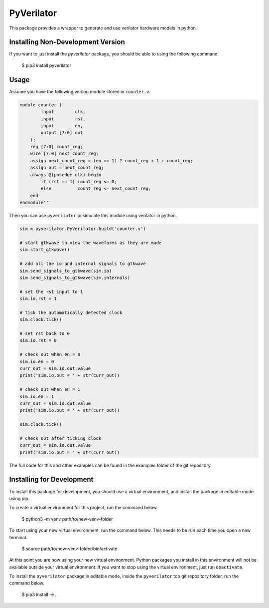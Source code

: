 PyVerilator
===========

This package provides a wrapper to generate and use verilator
hardware models in python.


Installing Non-Development Version
----------------------------------

If you want to just install the `pyverilator` package, you should be able to
using the following command:


    $ pip3 install pyverilator


Usage
-----

Assume you have the following verilog module stored in ``counter.v``.

.. code:: verilog

    module counter (
            input        clk,
            input        rst,
            input        en,
            output [7:0] out
        );
        reg [7:0] count_reg;
        wire [7:0] next_count_reg;
        assign next_count_reg = (en == 1) ? count_reg + 1 : count_reg;
        assign out = next_count_reg;
        always @(posedge clk) begin
            if (rst == 1) count_reg <= 0;
            else          count_reg <= next_count_reg;
        end
    endmodule'''

Then you can use ``pyverilator`` to simulate this module using verilator in
python.

.. code:: python

    sim = pyverilator.PyVerilator.build('counter.v')

    # start gtkwave to view the waveforms as they are made
    sim.start_gtkwave()

    # add all the io and internal signals to gtkwave
    sim.send_signals_to_gtkwave(sim.io)
    sim.send_signals_to_gtkwave(sim.internals)

    # set the rst input to 1
    sim.io.rst = 1

    # tick the automatically detected clock
    sim.clock.tick()

    # set rst back to 0
    sim.io.rst = 0

    # check out when en = 0
    sim.io.en = 0
    curr_out = sim.io.out.value
    print('sim.io.out = ' + str(curr_out))

    # check out when en = 1
    sim.io.en = 1
    curr_out = sim.io.out.value
    print('sim.io.out = ' + str(curr_out))

    sim.clock.tick()

    # check out after ticking clock
    curr_out = sim.io.out.value
    print('sim.io.out = ' + str(curr_out))

The full code for this and other examples can be found in the examples folder
of the git repository.

Installing for Development
--------------------------

To install this package for development, you should use a virtual environment,
and install the package in editable mode using pip.

To create a virtual environment for this project, run the command below.

    $ python3 -m venv path/to/new-venv-folder

To start using your new virtual environment, run the command below.
This needs to be run each time you open a new terminal.

    $ source path/to/new-venv-folder/bin/activate

At this point you are now using your new virtual environment.
Python packages you install in this environment will not be available outside
your virtual environment.
If you want to stop using the virtual environment, just run ``deactivate``.

To install the ``pyverilator`` package in editable mode, inside the
``pyverilator`` top git repository folder, run the command below.

    $ pip3 install -e .
